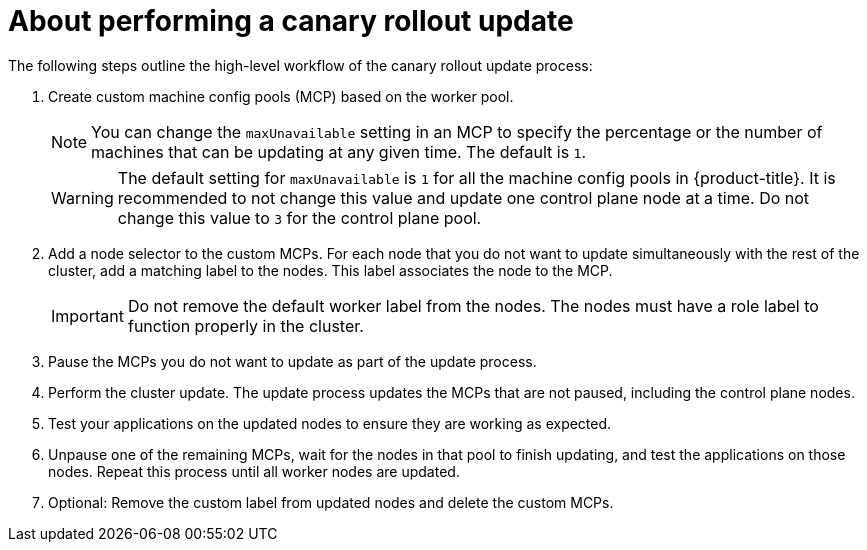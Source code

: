 // Module included in the following assemblies:
//
// * updating/updating_a_cluster/update-using-custom-machine-config-pools.adoc

:_mod-docs-content-type: CONCEPT
[id="update-using-custom-machine-config-pools-about_{context}"]
= About performing a canary rollout update

The following steps outline the high-level workflow of the canary rollout update process:

. Create custom machine config pools (MCP) based on the worker pool.
+
[NOTE]
====
You can change the `maxUnavailable` setting in an MCP to specify the percentage or the number of machines that can be updating at any given time. The default is `1`.
====
+
[WARNING]
====
The default setting for `maxUnavailable` is `1` for all the machine config pools in {product-title}. It is recommended to not change this value and update one control plane node at a time. Do not change this value to `3` for the control plane pool.
====

. Add a node selector to the custom MCPs. For each node that you do not want to update simultaneously with the rest of the cluster, add a matching label to the nodes. This label associates the node to the MCP.
+
[IMPORTANT]
====
Do not remove the default worker label from the nodes. The nodes must have a role label to function properly in the cluster.
====

. Pause the MCPs you do not want to update as part of the update process.

. Perform the cluster update. The update process updates the MCPs that are not paused, including the control plane nodes.

. Test your applications on the updated nodes to ensure they are working as expected.

. Unpause one of the remaining MCPs, wait for the nodes in that pool to finish updating, and test the applications on those nodes.
Repeat this process until all worker nodes are updated.

. Optional: Remove the custom label from updated nodes and delete the custom MCPs.